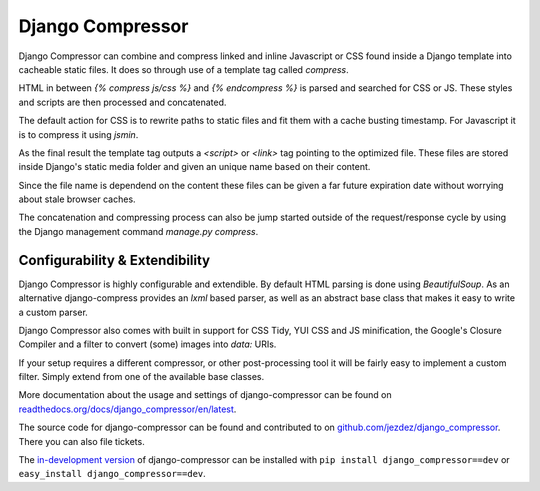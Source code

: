 Django Compressor
=================

Django Compressor can combine and compress linked and inline Javascript
or CSS found inside a Django template into cacheable static files. It does so
through use of a template tag called `compress`.

HTML in between `{% compress js/css %}` and `{% endcompress %}` is parsed
and searched for CSS or JS. These styles and scripts are then processed and
concatenated.

The default action for CSS is to rewrite paths to static files and fit them
with a cache busting timestamp. For Javascript it is to compress it using
`jsmin`.

As the final result the template tag outputs a `<script>` or `<link>` tag
pointing to the optimized file. These files are stored inside Django's static
media folder and given an unique name based on their content.

Since the file name is dependend on the content these files can be given a far
future expiration date without worrying about stale browser caches.

The concatenation and compressing process can also be jump started outside of
the request/response cycle by using the Django management command
`manage.py compress`.

Configurability & Extendibility
-------------------------------

Django Compressor is highly configurable and extendible. By default HTML parsing
is done using `BeautifulSoup`. As an alternative django-compress provides an
`lxml` based parser, as well as an abstract base class that makes it easy to
write a custom parser.

Django Compressor also comes with built in support for CSS Tidy, YUI CSS and
JS minification, the Google's Closure Compiler and a filter to convert (some)
images into `data:` URIs.

If your setup requires a different compressor, or other post-processing tool it
will be fairly easy to implement a custom filter. Simply extend from one of
the available base classes.

More documentation about the usage and settings of django-compressor can be
found on `readthedocs.org/docs/django_compressor/en/latest`_.

The source code for django-compressor can be found and contributed to on
`github.com/jezdez/django_compressor`_. There you can also file tickets.

The `in-development version`_ of django-compressor can be installed with
``pip install django_compressor==dev`` or ``easy_install django_compressor==dev``.

.. _readthedocs.org/docs/django_compressor/en/latest: http://readthedocs.org/docs/django_compressor/en/latest
.. _github.com/jezdez/django_compressor: http://github.com/jezdez/django_compressor
.. _in-development version: http://github.com/jezdez/django_compressor/tarball/master#egg=django_compressor-dev
